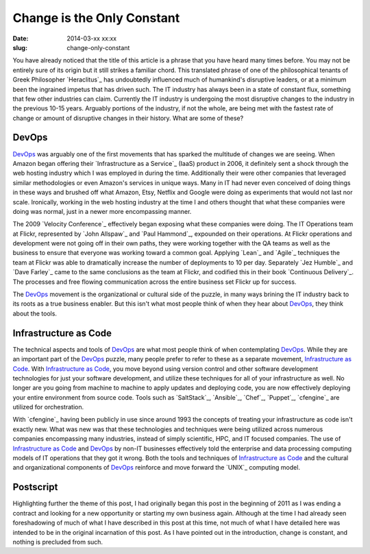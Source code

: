 Change is the Only Constant
###########################
:date: 2014-03-xx xx:xx
:slug: change-only-constant

You have already noticed that the title of this article is a phrase that you
have heard many times before.  You may not be entirely sure of its origin but
it still strikes a familiar chord.  This translated phrase of one of the
philosophical tenants of Greek Philosopher `Heraclitus`_ has undoubtedly
influenced much of humankind's disruptive leaders, or at a minimum been the
ingrained impetus that has driven such.  The IT industry has always been in a
state of constant flux, something that few other industries can claim.
Currently the IT industry is undergoing the most disruptive changes to the
industry in the previous 10-15 years.  Arguably portions of the industry, if
not the whole, are being met with the fastest rate of change or amount of
disruptive changes in their history.  What are some of these?

======
DevOps
======

`DevOps`_ was arguably one of the first movements that has sparked the
multitude of changes we are seeing.  When Amazon began offering their
`Infrastructure as a Service`_ (IaaS) product in 2006, it definitely sent a
shock through the web hosting industry which I was employed in during the time.
Additionally their were other companies that leveraged similar methodologies or
even Amazon's services in unique ways.  Many in IT had never even conceived of
doing things in these ways and brushed off what Amazon, Etsy, Netflix and
Google were doing as experiments that would not last nor scale.  Ironically,
working in the web hosting industry at the time I and others thought that what
these companies were doing was normal, just in a newer more encompassing manner.

The 2009 `Velocity Conference`_ effectively began exposing what these companies
were doing.  The IT Operations team at Flickr, represented by `John Allspaw`_
and `Paul Hammond`_, expounded on their operations.  At Flickr operations and
development were not going off in their own paths, they were working together
with the QA teams as well as the business to ensure that everyone was working
toward a common goal.  Applying `Lean`_ and `Agile`_ techniques the team at
Flickr was able to dramatically increase the number of deployments to 10 per
day.  Separately `Jez Humble`_ and `Dave Farley`_ came to the same conclusions
as the team at Flickr, and codified this in their book `Continuous Delivery`_.
The processes and free flowing communication across the entire business set
Flickr up for success.

The `DevOps`_ movement is the organizational or cultural side of the puzzle, in
many ways brining the IT industry back to its roots as a true business enabler.
But this isn't what most people think of when they hear about `DevOps`_, they
think about the tools.

======================
Infrastructure as Code
======================

The technical aspects and tools of `DevOps`_ are what most people think of when
contemplating `DevOps`_.  While they are an important part of the `DevOps`_
puzzle, many people prefer to refer to these as a separate movement,
`Infrastructure as Code`_.  With `Infrastructure as Code`_, you move beyond
using version control and other software development technologies for just your
software development, and utilize these techniques for all of your
infrastructure as well.  No longer are you going from machine to machine to
apply updates and deploying code, you are now effectively deploying your entire
environment from source code.  Tools such as `SaltStack`_, `Ansible`_, `Chef`_,
`Puppet`_, `cfengine`_ are utilized for orchestration.

With `cfengine`_ having been publicly in use since around 1993 the concepts of
treating your infrastructure as code isn't exactly new.  What was new was that
these technologies and techniques were being utilized across numerous companies
encompassing many industries, instead of simply scientific, HPC, and IT focused
companies.  The use of `Infrastructure as Code`_ and `DevOps`_ by non-IT
businesses effectively told the enterprise and data processing computing models
of IT operations that they got it wrong.  Both the tools and techniques of
`Infrastructure as Code`_ and the cultural and organizational components of
`DevOps`_ reinforce and move forward the `UNIX`_ computing model.


==========
Postscript
==========

Highlighting further the theme of this post, I had originally began this post
in the beginning of 2011 as I was ending a contract and looking for a new
opportunity or starting my own business again.  Although at the time I had
already seen foreshadowing of much of what I have described in this post at
this time, not much of what I have detailed here was intended to be in the
original incarnation of this post.  As I have pointed out in the introduction,
change is constant, and nothing is precluded from such.

.. _Heraclitus:: http://en.wikipedia.org/wiki/Heraclitus

.. _DevOps:: 

.. _Infrastructure as a Service::

.. _IaaS::
